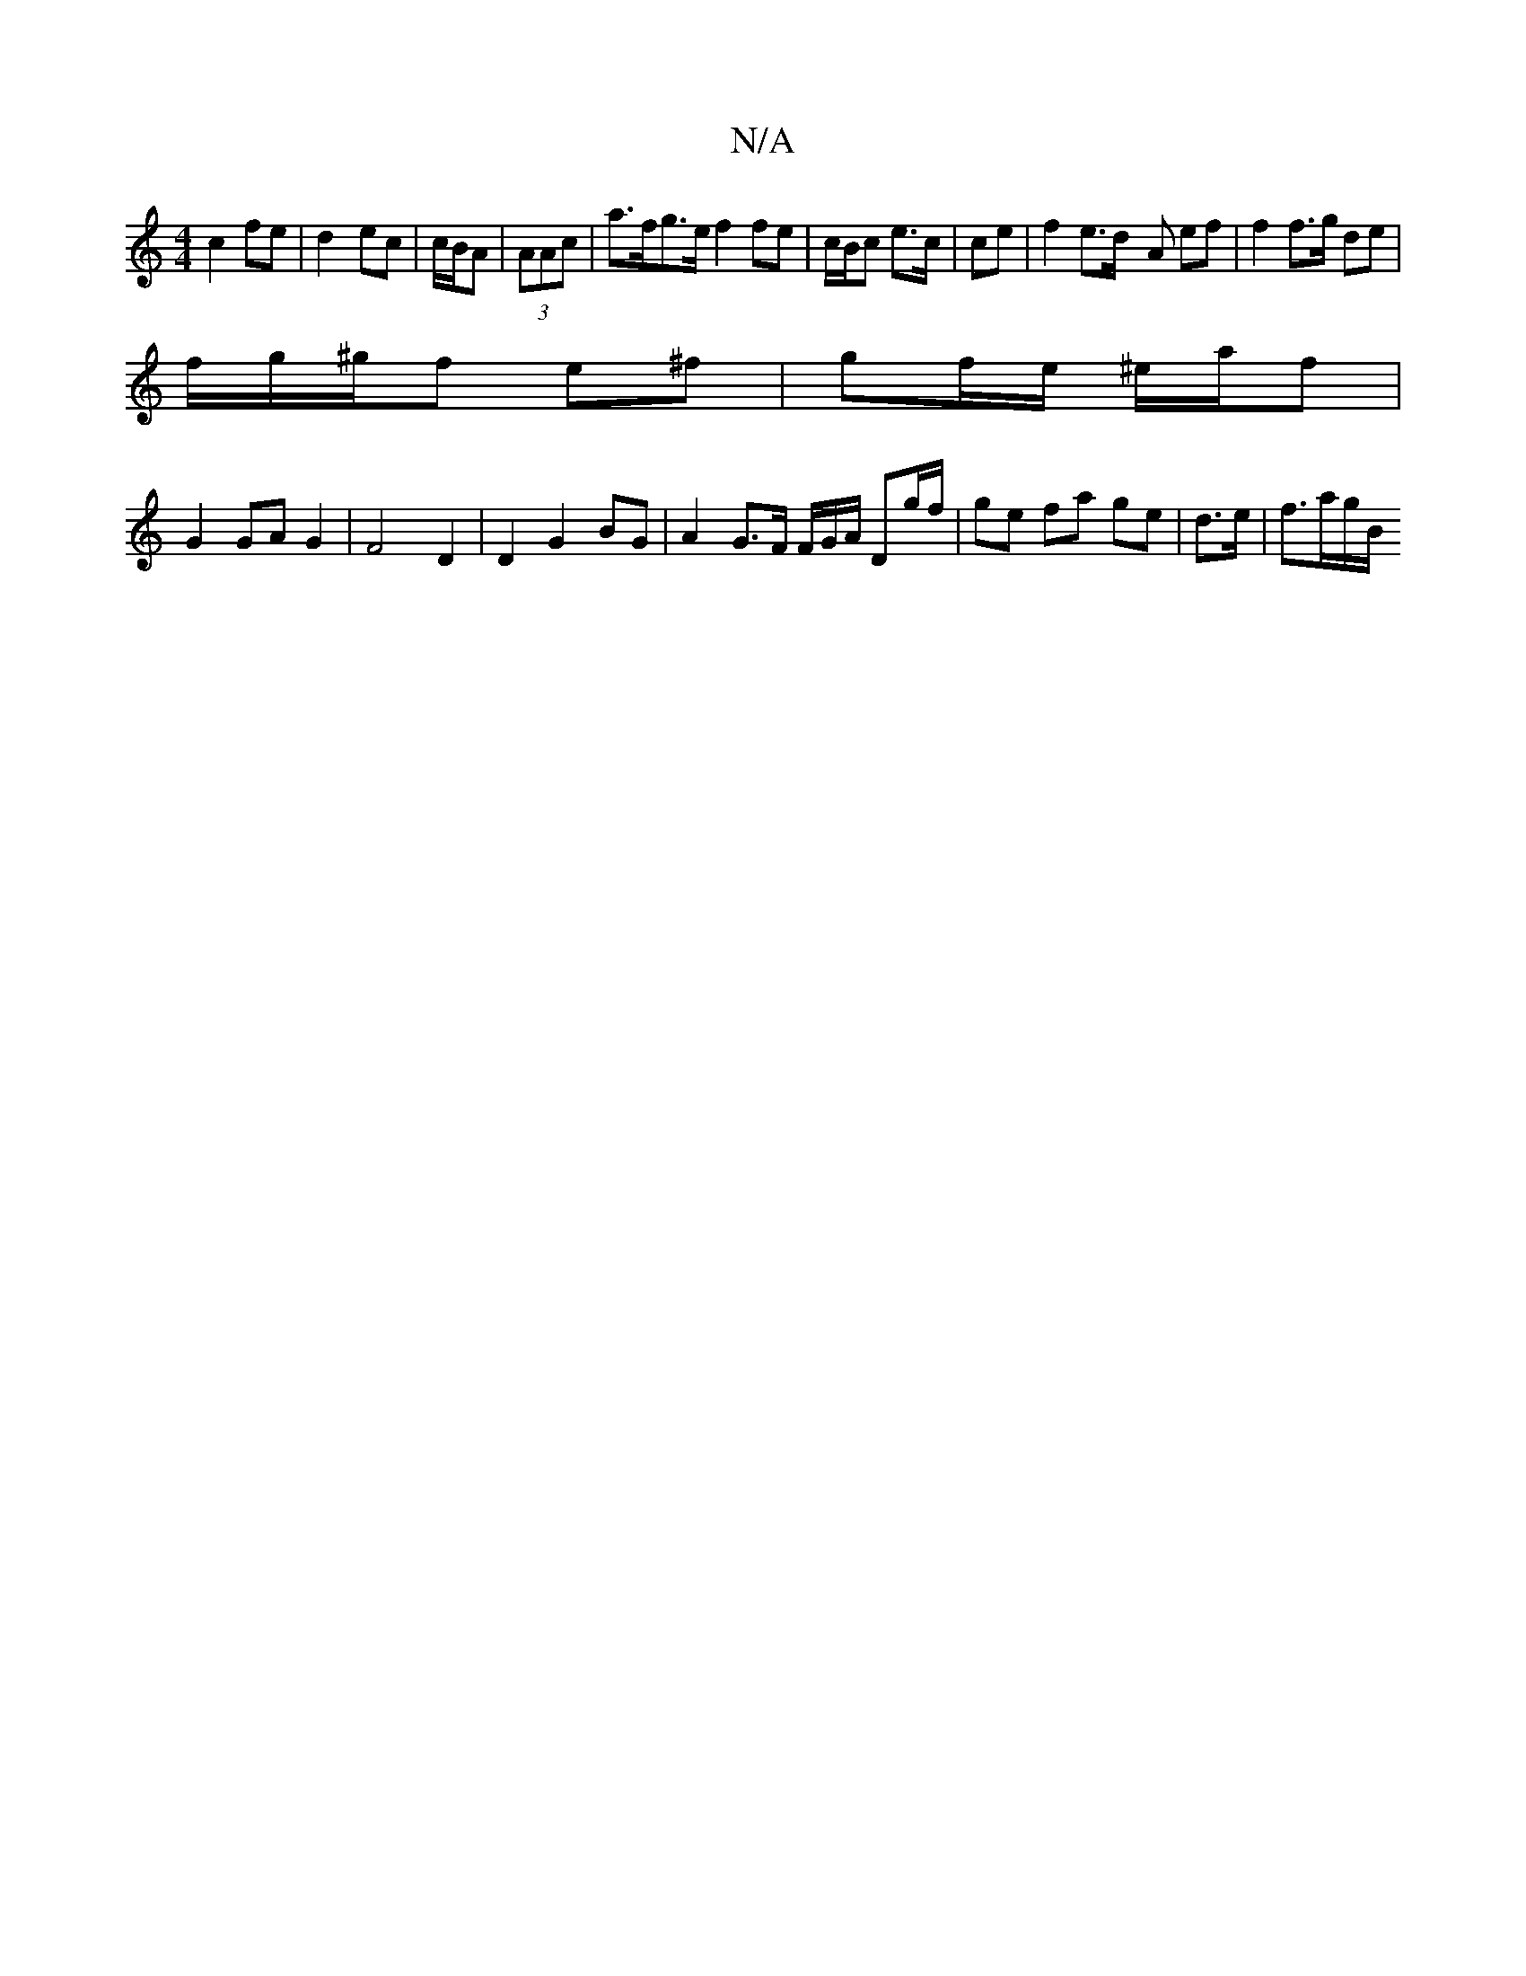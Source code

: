 X:1
T:N/A
M:4/4
R:N/A
K:Cmajor
 c2 fe | d2- ec | c/B/A | (3AAc|a>fg>e f2 fe | c/B/c e>c | c*e |f2 e>d -A ef | f2 f>g de |
f/g/^g/f e^f |gf/e/ ^e/a/f |
G2 
GA G2 | F4 D2 | D2 G2 BG | A2 G3/2F/2 F/G/A/ Dg/f/ | ge fa ge | d>e|f>ag/B/ 